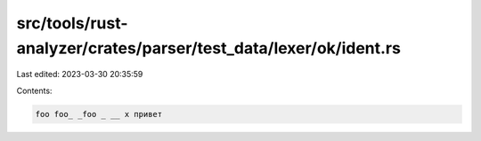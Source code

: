 src/tools/rust-analyzer/crates/parser/test_data/lexer/ok/ident.rs
=================================================================

Last edited: 2023-03-30 20:35:59

Contents:

.. code-block:: rs

    foo foo_ _foo _ __ x привет


